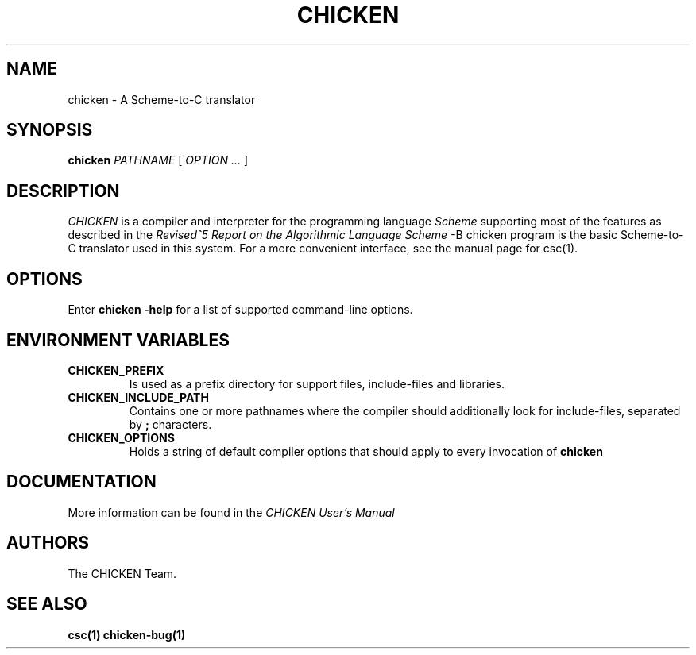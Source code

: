 .\" dummy line
.TH CHICKEN 1 "10 Sep 2002"

.SH NAME

chicken \- A Scheme\-to\-C translator

.SH SYNOPSIS

.B chicken
.I PATHNAME
[
.I OPTION ...
]

.SH DESCRIPTION

.I CHICKEN
is a compiler and interpreter for the programming language
.I Scheme
supporting most of the features as described in the
.I Revised^5 Report on
.I the Algorithmic Language Scheme
\. The
-B chicken
program is the basic Scheme-to-C translator used in this system.
For a more convenient interface, see the manual page for csc(1).

.SH OPTIONS

Enter
.B chicken\ \-help
for a list of supported command-line options.

.SH ENVIRONMENT\ VARIABLES

.TP
.B CHICKEN_PREFIX
Is used as a prefix directory for support files, include-files and libraries.

.TP
.B CHICKEN_INCLUDE_PATH
Contains one or more pathnames where the compiler should additionally look for
include-files, separated by
.B \;
characters.

.TP
.B CHICKEN_OPTIONS
Holds a string of default compiler options that should apply to every invocation of
.B chicken
\.

.SH DOCUMENTATION

More information can be found in the
.I CHICKEN\ User's\ Manual

.SH AUTHORS

The CHICKEN Team.

.SH SEE ALSO

.BR csc(1)
.BR chicken-bug(1)
